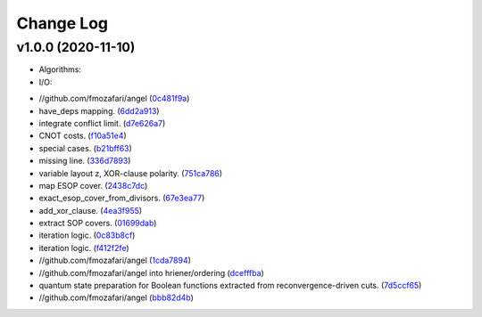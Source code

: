 Change Log
==========

v1.0.0 (2020-11-10)
-------------------

* Algorithms:

* I/O:

-  //github.com/fmozafari/angel
   (`0c481f9a <https://github.com/fmozafari/angel/commit/0c481f9ae288fb7ed1e95f65828ebc13bbd01454>`__)
-  have\_deps mapping.
   (`6dd2a913 <https://github.com/fmozafari/angel/commit/6dd2a913abdfc3c365cb4e569145c4cf1ca8ee38>`__)
-  integrate conflict limit.
   (`d7e626a7 <https://github.com/fmozafari/angel/commit/d7e626a704716f5fe25fc6c7dbbf638baee464bb>`__)
-  CNOT costs.
   (`f10a51e4 <https://github.com/fmozafari/angel/commit/f10a51e46f2602b993e55b83751841877bc55f60>`__)
-  special cases.
   (`b21bff63 <https://github.com/fmozafari/angel/commit/b21bff63df69a5b38fa404cace9ceaf8e47d6f8c>`__)
-  missing line.
   (`336d7893 <https://github.com/fmozafari/angel/commit/336d7893223b80dac656f734cb02c4487f82df26>`__)
-  variable layout z, XOR-clause polarity.
   (`751ca786 <https://github.com/fmozafari/angel/commit/751ca786d84ef109491f78747267acb9421e3287>`__)
-  map ESOP cover.
   (`2438c7dc <https://github.com/fmozafari/angel/commit/2438c7dc4e7d2e2e4cbe44b8da0bd2e8ac6953c7>`__)
-  exact\_esop\_cover\_from\_divisors.
   (`67e3ea77 <https://github.com/fmozafari/angel/commit/67e3ea77be083858441199ba07c8e7487a1b821d>`__)
-  add\_xor\_clause.
   (`4ea3f955 <https://github.com/fmozafari/angel/commit/4ea3f9559ae8af784085cd5211f1f4ad949b7bbb>`__)
-  extract SOP covers.
   (`01699dab <https://github.com/fmozafari/angel/commit/01699dabf7370824ac3b6d17ae54412cda6c48e1>`__)
-  iteration logic.
   (`0c83b8cf <https://github.com/fmozafari/angel/commit/0c83b8cf6df1dc9375a5028d908c8de38a8ae70a>`__)
-  iteration logic.
   (`f412f2fe <https://github.com/fmozafari/angel/commit/f412f2feff53c66d0dcfee35dbc192614d6f1f66>`__)
-  //github.com/fmozafari/angel
   (`1cda7894 <https://github.com/fmozafari/angel/commit/1cda78949b024fd46833ed617e1c7ed954447903>`__)
-  //github.com/fmozafari/angel into hriener/ordering
   (`dcefffba <https://github.com/fmozafari/angel/commit/dcefffba85283b82a8fc1427dd5fdb641a9f4c08>`__)
-  quantum state preparation for Boolean functions extracted from
   reconvergence-driven cuts.
   (`7d5ccf65 <https://github.com/fmozafari/angel/commit/7d5ccf65ca18afa89bfb74757385c16c81ef2397>`__)
-  //github.com/fmozafari/angel
   (`bbb82d4b <https://github.com/fmozafari/angel/commit/bbb82d4bfb421d4d9a1eac1141c16cfe052bb206>`__)



